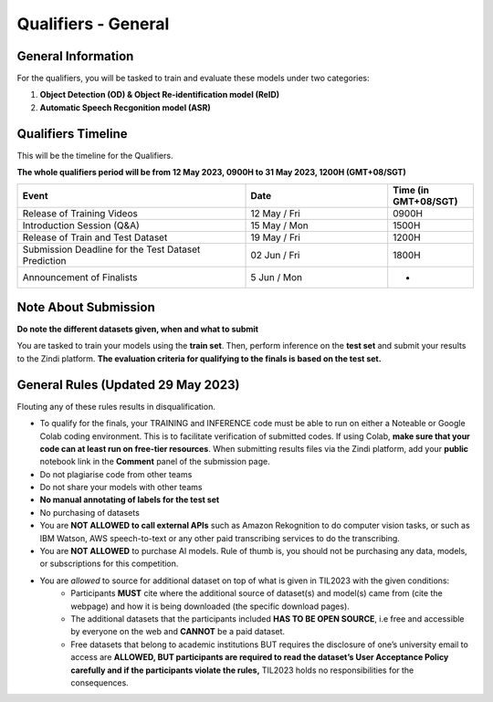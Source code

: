 Qualifiers - General
~~~~~~~~~~~~~~~~~~~~

General Information
####################

For the qualifiers, you will be tasked to train and evaluate these models under two categories:

1. **Object Detection (OD) & Object Re-identification model (ReID)**
2. **Automatic Speech Recgonition model (ASR)**

    

Qualifiers Timeline
####################

This will be the timeline for the Qualifiers.

**The whole qualifiers period will be from 12 May 2023, 0900H to 31 May 2023, 1200H (GMT+08/SGT)**

.. list-table::
    :widths: 40 25 15
    :header-rows: 1

    * - Event
      - Date
      - Time (in GMT+08/SGT)
    * - Release of Training Videos
      - 12 May / Fri
      - 0900H
    * - Introduction Session (Q&A)
      - 15 May / Mon
      - 1500H
    * - Release of Train and Test Dataset
      - 19 May / Fri
      - 1200H
    * - Submission Deadline for the Test Dataset Prediction
      - 02 Jun / Fri
      - 1800H
    * - Announcement of Finalists
      - 5 Jun / Mon
      - - 


Note About Submission
#####################

**Do note the different datasets given, when and what to submit**

You are tasked to train your models using the **train set**.
Then, perform inference on the **test set** and submit your results to the Zindi platform. 
**The evaluation criteria for qualifying to the finals is based on the test set.** 


General Rules (**Updated** 29 May 2023)
#######################################

Flouting any of these rules results in disqualification.

- To qualify for the finals, your TRAINING and INFERENCE code must be able to run on either a Noteable or Google Colab coding
  environment. This is to facilitate verification of submitted codes. If using Colab, **make sure that your code can at least run on free-tier
  resources**. When submitting results files via the Zindi platform, add your **public** notebook link in the **Comment** 
  panel of the submission page.
- Do not plagiarise code from other teams
- Do not share your models with other teams
- **No manual annotating of labels for the test set**
- No purchasing of datasets
- You are **NOT ALLOWED to call external APIs** such as Amazon Rekognition to do computer vision tasks, or such as IBM Watson, AWS speech-to-text or any other paid transcribing services to do the transcribing.
- You are **NOT ALLOWED** to purchase AI models. Rule of thumb is, you should not be purchasing any data, models, or subscriptions for this competition.
- You are *allowed* to source for additional dataset on top of what is given in TIL2023 with the given conditions:
	- Participants **MUST** cite where the additional source of dataset(s) and model(s) came from (cite the webpage) and how it is being downloaded (the specific download pages).
	- The additional datasets that the participants included **HAS TO BE OPEN SOURCE**, i.e free and accessible by everyone on the web and **CANNOT** be a paid dataset.
	- Free datasets that belong to academic institutions BUT requires the disclosure of one’s university email to access are **ALLOWED, BUT participants are required to read the dataset’s User Acceptance Policy carefully and if the participants violate the rules,** TIL2023 holds no responsibilities for the consequences.

